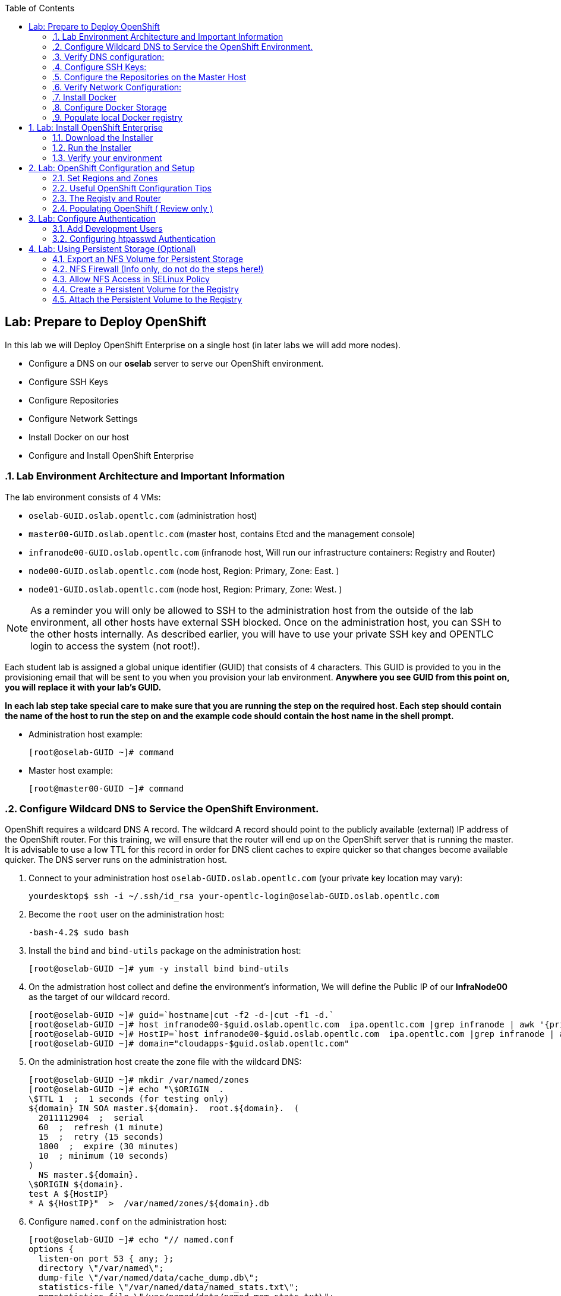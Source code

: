 :icons: images/icons
:toc2:

== Lab: Prepare to Deploy OpenShift
:numbered:

In this lab we will Deploy OpenShift Enterprise on a single host (in later labs we will add more nodes).

* Configure a DNS on our *oselab* server to serve our OpenShift environment.
* Configure SSH Keys
* Configure Repositories
* Configure Network Settings
* Install Docker on our host
* Configure and Install OpenShift Enterprise


=== Lab Environment Architecture and Important Information

The lab environment consists of 4 VMs:

* `oselab-GUID.oslab.opentlc.com` (administration host)

* `master00-GUID.oslab.opentlc.com` (master host, contains Etcd and the management console)

* `infranode00-GUID.oslab.opentlc.com` (infranode host, Will run our infrastructure containers: Registry and Router)

* `node00-GUID.oslab.opentlc.com` (node host, Region: Primary, Zone: East. )

* `node01-GUID.oslab.opentlc.com` (node host, Region: Primary, Zone: West. )

[NOTE]
As a reminder you will only be allowed to SSH to the administration host from the outside of the lab environment, all other hosts have external SSH blocked.  Once on the administration host, you can SSH to the other hosts internally.  As described earlier, you will have to use your private SSH key and OPENTLC login to access the system (not root!).

Each student lab is assigned a global unique identifier (GUID) that consists of 4 characters.  This GUID is provided to you in the provisioning email that will be sent to you when you provision your lab environment.  *Anywhere you see GUID from this point on, you will replace it with your lab's GUID.*

*In each lab step take special care to make sure that you are running the step on the required host.  Each step should contain the name of the host to run the step on and the example code should contain the host name in the shell prompt.*

* Administration host example:
+
----

[root@oselab-GUID ~]# command

----

* Master host example:
+
----

[root@master00-GUID ~]# command

----


=== Configure Wildcard DNS to Service the OpenShift Environment.

OpenShift requires a wildcard DNS A record.  The wildcard A record should point to the publicly available (external) IP address of the OpenShift router.  For this training, we will ensure that the router will end up on the OpenShift server that is running the master.  It is advisable to use a low TTL for this record in order for DNS client caches to expire quicker so that changes become available quicker.  The DNS server runs on the administration host.

. Connect to your administration host `oselab-GUID.oslab.opentlc.com` (your private key location may vary):
+
----

yourdesktop$ ssh -i ~/.ssh/id_rsa your-opentlc-login@oselab-GUID.oslab.opentlc.com

----

. Become the `root` user on the administration host:
+
----

-bash-4.2$ sudo bash

----

. Install the `bind` and `bind-utils` package on the administration host:
+
----

[root@oselab-GUID ~]# yum -y install bind bind-utils

----

. On the admistration host collect and define the environment's information, We will define the Public IP of our *InfraNode00* as the target of our wildcard record.
+
----
[root@oselab-GUID ~]# guid=`hostname|cut -f2 -d-|cut -f1 -d.`
[root@oselab-GUID ~]# host infranode00-$guid.oslab.opentlc.com  ipa.opentlc.com |grep infranode | awk '{print $4}'
[root@oselab-GUID ~]# HostIP=`host infranode00-$guid.oslab.opentlc.com  ipa.opentlc.com |grep infranode | awk '{print $4}'`
[root@oselab-GUID ~]# domain="cloudapps-$guid.oslab.opentlc.com"

----

. On the administration host create the zone file with the wildcard DNS:
+
----

[root@oselab-GUID ~]# mkdir /var/named/zones
[root@oselab-GUID ~]# echo "\$ORIGIN  .
\$TTL 1  ;  1 seconds (for testing only)
${domain} IN SOA master.${domain}.  root.${domain}.  (
  2011112904  ;  serial
  60  ;  refresh (1 minute)
  15  ;  retry (15 seconds)
  1800  ;  expire (30 minutes)
  10  ; minimum (10 seconds)
)
  NS master.${domain}.
\$ORIGIN ${domain}.
test A ${HostIP}
* A ${HostIP}"  >  /var/named/zones/${domain}.db

----

. Configure `named.conf` on the administration host:
+
----

[root@oselab-GUID ~]# echo "// named.conf
options {
  listen-on port 53 { any; };
  directory \"/var/named\";
  dump-file \"/var/named/data/cache_dump.db\";
  statistics-file \"/var/named/data/named_stats.txt\";
  memstatistics-file \"/var/named/data/named_mem_stats.txt\";
  allow-query { any; };
  recursion yes;
  /* Path to ISC DLV key */
  bindkeys-file \"/etc/named.iscdlv.key\";
};
logging {
  channel default_debug {
    file \"data/named.run\";
    severity dynamic;
  };
};
zone \"${domain}\" IN {
  type master;
  file \"zones/${domain}.db\";
  allow-update { key ${domain} ; } ;
};" > /etc/named.conf

----

. On the administration host correct file permissions and start the DNS server:
+
----

[root@oselab-GUID ~]# chgrp named -R /var/named
[root@oselab-GUID ~]# chown named -R /var/named/zones
[root@oselab-GUID ~]# restorecon -R /var/named
[root@oselab-GUID ~]# chown root:named /etc/named.conf
[root@oselab-GUID ~]# restorecon /etc/named.conf

----

. Enable and start `named` on the administration host:
+
----

[root@oselab-GUID ~]# systemctl enable named
[root@oselab-GUID ~]# systemctl start named

----

. Configure FirewallD on the administation host to allow inbound DNS queries:
+
----

[root@oselab-GUID bin]# firewall-cmd --zone=public --add-service=dns --permanent
[root@oselab-GUID bin]# firewall-cmd --reload

----

=== Verify DNS configuration:

. A test DNS entry was created called `test.cloudapps-GUID.oslab.opentlc.com`.
. First try testing the DNS server running on the administration host:
+
----

[root@oselab-GUID ~]# host test.cloudapps-$guid.oslab.opentlc.com 127.0.0.1

----

. Second try testing with an external name server:
+
----

[root@oselab-GUID ~]# host test.cloudapps-$guid.oslab.opentlc.com 8.8.8.8

----
+
[NOTE]
The first time you query 8.8.8.8 you may notice lag and an error "connection timed out; trying next origin Host test.cloudapps-GUID.oslab.opentlc.com not found: 3(NXDOMAIN)" is normal.  if you do the test again, it will go faster and not error out.

. Lastly test DNS from your laptop/desktop, this might take a few minutes to be updated.
Be sure to replace GUID with the correct GUID.
+
----

Desktop$ nslookup test.cloudapps-$guid.oslab.opentlc.com

----

=== Configure SSH Keys:

The OpenShift installer uses SSH to configure hosts.  In this lab we create and install an SSH key pair on the master host and add the public key to the `authorized_hosts` file.

. SSH to the master host from the admin host and create an SSH key pair for the `root` user.
+
----

[root@oselab-GUID ~]# ssh master00-$guid
...[output omitted]...
[root@master00-GUID ~]# ssh-keygen -f /root/.ssh/id_rsa -N ''

----
+
[NOTE]
If a key exists, go ahead and allow `ssh-keygen` to overwrite it.

. Add the public ssh key to `/root/.ssh/authorized_keys` locally to the master host:
+
----

[root@master00-GUID ~]# cat /root/.ssh/id_rsa.pub >> /root/.ssh/authorized_keys

----

. Configure `/etc/ssh/ssh_conf` to disable `StrictHostKeyChecking` on the master host:
+
----

[root@master00-GUID ~]# echo StrictHostKeyChecking no >> /etc/ssh/ssh_config

----
+
[NOTE]
Only do this for hosts that are used for development, testing, or demos!

. From the master host test the new SSH key by connecting to itself over the loopback interface without a keyboard prompt:
+
----

[root@master00-GUID ~]# ssh 127.0.0.1
...[output ommitted]...
[root@master00-GUID ~]# exit

----

. Copy the SSH key to the rest of the nodes in the environment
+
----

[root@master00-GUID ~]# guid=`hostname|cut -f2 -d-|cut -f1 -d.`
[root@master00-GUID ~]# for node in infranode00-$guid.oslab.opentlc.com node00-$guid.oslab.opentlc.com node01-$guid.oslab.opentlc.com; do ssh-copy-id root@$node ; done

----
+
[NOTE]
Remember the default root password is *r3dh4t1!*


=== Configure the Repositories on the Master Host

OpenShift requires several software repositories:

* `rhel-7-server-rpms`

* `rhel-7-server-extras-rpms`

* `rhel-7-server-optional-rpms`

* `rhel-server-7-ose-rpms`

Normally you would get these repositories via `subscription-manager` but we have provided a mirror that we will configure in the following lab steps.

. If not already connected, SSH to your master host `master00-GUID.oslab.opentlc.com` from the admin host:
+
----

[yourlogin@oselab-GUID ~]$ ssh root@master00-$guid.oslab.opentlc.com

----

. It is highly recommended that you use a terminal multiplexing tool such as `tmux` or `screen` in case you lose connectivity to your environment.  This will keep your session at the place it was at the time of disconnection.  You are allowed to install the `tmux` or `screen` package using `yum` on the master host.  It is not installed by default.
+
[NOTE]
For more information on using `tmux` use `man tmux` after installing the package.
For more information on using `screen` use `man screen` after installing the package.


. On the master host set up the yum repository configuration file `/etc/yum.repos.d/open.repo` with the following repositories:
+
----
[root@master00-GUID ~]# cat << EOF > /etc/yum.repos.d/open.repo
[rhel-x86_64-server-7]
name=Red Hat Enterprise Linux 7
baseurl=http://www.opentlc.com/repos/rhel-x86_64-server-7
enabled=1
gpgcheck=0

[rhel-x86_64-server-extras-7]
name=Red Hat Enterprise Linux 7 Extras
baseurl=http://www.opentlc.com/repos/rhel-x86_64-server-extras-7
enabled=1
gpgcheck=0

[rhel-x86_64-server-optional-7]
name=Red Hat Enterprise Linux 7 Optional
baseurl=http://www.opentlc.com/repos/rhel-x86_64-server-optional-7
enabled=1
gpgcheck=0

# This repo is added for the OPENTLC environment not OSE
[rhel-x86_64-server-rh-common-7]
name=Red Hat Enterprise Linux 7 Common
baseurl=http://www.opentlc.com/repos/rhel-x86_64-server-rh-common-7
enabled=1
gpgcheck=0


EOF

----
+
[NOTE]
We are using a local mirror of the repositories in our lab environment, as stated earlier you would normally use `subscription-manager`.

. Add the OpenShift repository mirror to the master host:
+
----

[root@master00-GUID ~]# cat << EOF >> /etc/yum.repos.d/open.repo
[rhel-7-server-ose-3.0-rpms]
name=Red Hat Enterprise Linux 7 OSE 3
baseurl=http://www.opentlc.com/repos/rhel-7-server-ose-3.0-rpms
enabled=1
gpgcheck=0

EOF

----

. List the available repositories on the master host:
+
-----

[root@master00-GUID ~]# yum repolist

-----
+
You should see the following:
+
----

Loaded plugins: product-id
...[output omitted]...
repo id                           repo name                               status
rhel-7-server-ose-3.0-rpms        Red Hat Enterprise Linux 7 OSE 3           25
rhel-x86_64-server-7              Red Hat Enterprise Linux 7              4,387
rhel-x86_64-server-extras-7       Red Hat Enterprise Linux 7 Extras          19
rhel-x86_64-server-optional-7     Red Hat Enterprise Linux 7 Optional     4,087
rhel-x86_64-server-rh-common-7    Red Hat Enterprise Linux 7 Common          19
...[output omitted]...

----

. The Nodes require to be configures as well, for the sake of simplicity we will copy the repo file to all the nodes directly from the the master
+
-----

[root@master00-GUID ~]# for node in infranode00-$guid.oslab.opentlc.com node00-$guid.oslab.opentlc.com node01-$guid.oslab.opentlc.com; do scp /etc/yum.repos.d/open.repo ${node}:/etc/yum.repos.d/open.repo ; done

-----


=== Verify Network Configuration:

In this lab we will verify that the master host is configured correctly for internal and external DNS name resolution.

. Verify the hostname for the master host:
+
----

[root@master00-GUID ~]# hostname -f

----
+
.You should see the following:
----

master00-GUID.oslab.opentlc.com

----

. Take note of the master host's internal IP address:
+
----

[root@master00-GUID ~]# ip address show dev eth0|grep "inet "|awk '{print $2}'|cut -f1 -d/

----

. Make sure the master host's internal DNS entry matches the internal IP address:
+
----

[root@master00-GUID ~]# host `hostname -f`

----

. Take note of the master host's external IP address:
+
----

[root@master00-GUID ~]# curl http://www.opentlc.com/getip

----

. Make sure the master host's external DNS entry matches the external IP address:
+
----

[root@master00-GUID ~]# host `hostname -f` 8.8.8.8

----
+
NOTE: It might take some time for the global DNS servers to be updated. Try again after a short while if this doesn't work on the first try.

. Remove NetworkManager:
+
----
[root@master00-GUID ~]# yum -y remove NetworkManager*
----
NOTE: It is possible to configure *NetworkManager*  so it doesn't need to be removed.

. Do the same for the rest of the nodes
+
----

[root@master00-GUID ~]# for node in infranode00-$guid.oslab.opentlc.com node00-$guid.oslab.opentlc.com node01-$guid.oslab.opentlc.com; do ssh $node "yum -y  remove NetworkManager*"  ; done

----

. Install Misc tools and utilities on the master
+
----

[root@master00-GUID ~]# yum -y install wget git net-tools bind-utils iptables-services bridge-utils python-virtualenv gcc bash-completion bash-completion

----


=== Install Docker

OpenShift uses Docker to store and manage container images.  In this lab we install Docker.

. Install the `docker` package on the master host
+
----

[root@master00-GUID ~]# yum -y install docker

----
+
NOTE: We will provide you with a command to do all the node configuration at once, *learn that you need to run these commands on the nodes* but know that we have a command waiting to install them all at once later on.
+
CAUTION: Make sure you `do run all the commands on the master host`.

. Do the same for the rest of the nodes
+
----

[root@master00-GUID ~]# for node in infranode00-$guid.oslab.opentlc.com node00-$guid.oslab.opentlc.com node01-$guid.oslab.opentlc.com; do ssh $node "yum -y install docker"  ; done

----


. Configure the *Docker* registry on the *master*:
.. Our local registry will be deployed under this subnet (Thats why we set this value).
+
----

[root@master00-GUID ~]# sed -i "s/OPTIONS.*/OPTIONS='--selinux-enabled --insecure-registry 172.30.0.0\/0'/" /etc/sysconfig/docker

----
.. Do the same for the rest of the nodes
+
----

[root@master00-GUID ~]# for node in infranode00-$guid.oslab.opentlc.com node00-$guid.oslab.opentlc.com node01-$guid.oslab.opentlc.com; do scp  /etc/sysconfig/docker $node:/etc/sysconfig/docker ; done

----

=== Configure Docker Storage

In this lab we configure the Docker storage pool.

. The default Docker storage configuration uses loopback devices and is not appropriate for production. Red Hat considers the dm.thinpooldev storage option to be the only appropriate configuration for production use.
. Stop the Docker daemon and remove the out of the box loopback docker storage from the host:
+
----

[root@master00-GUID ~]# rm -rf /var/lib/docker/*

----

. Do the same for the rest of the nodes
+
----

[root@master00-GUID ~]# for node in infranode00-$guid.oslab.opentlc.com node00-$guid.oslab.opentlc.com node01-$guid.oslab.opentlc.com; do ssh $node "rm -rf /var/lib/docker/*"  ; done

----

. In order to use `dm.thinpooldev` you must have space for an LVM thinpool
available, the `docker-storage-setup` package will assist you in configuring LVM.
Run `docker-storage-setup` on the infranode host to create logical volumes for Docker:
+
----

[root@infranode00-GUID ~]# pvcreate /dev/vdb
[root@infranode00-GUID ~]# vgextend `vgs | grep rhel | awk '{print $1}'` /dev/vdb
[root@infranode00-GUID ~]# docker-storage-setup

----
+
. You should see the following:
+
----

  Rounding up size to full physical extent 32.00 MiB
  Logical volume "docker-poolmeta" created.
  Logical volume "docker-pool" created.
  WARNING: Converting logical volume rhel_host2cc260760b15/docker-pool and rhel_host2cc260760b15/docker-poolmeta to pool's data and metadata volumes.
  THIS WILL DESTROY CONTENT OF LOGICAL VOLUME (filesystem etc.)
  Converted rhel_host2cc260760b15/docker-pool to thin pool.
  Logical volume "docker-pool" changed.

----
+
[NOTE]
Be careful with `docker-storage-setup` as it will, by default, find any unused extents in the volume group that contains your root filesystem to create the pool.  You can also specify a specific volume group or block device.  This can be a destructive process to the specified VG or block device!  Consult the OpenShift documentation for more information.

. You can use the ssh command to do this from the master host quickly for all hosts
+
----

[root@master00-GUID ~]# for node in infranode00-$guid.oslab.opentlc.com node00-$guid.oslab.opentlc.com node01-$guid.oslab.opentlc.com
do
  ssh $node "pvcreate /dev/vdb ; vgextend `vgs | grep rhel | awk '{print $1}'` /dev/vdb; docker-storage-setup ; "
  ssh $node "systemctl enable docker; reboot "
done

----

. On the master host examine the newly created logical volume `docker-pool`:
+
----

[root@master00-GUID ~]# lvs /dev/rhel_host2cc260760b15/docker-pool

----
+
You should see the following:
+
----

  LV          VG                    Attr       LSize Pool Origin Data%  Meta%  Move Log Cpy%Sync Convert
  docker-pool rhel_host2cc260760b15 twi-a-t--- 5.98g             0.00   0.11

----

. On the master host, examine the docker storage configuration:
+
----

[root@master00-GUID ~]# cat /etc/sysconfig/docker-storage

----
+
You should see the following:
+
----

DOCKER_STORAGE_OPTIONS=-s devicemapper --storage-opt dm.fs=xfs --storage-opt dm.thinpooldev=/dev/mapper/rhel_host2cc260760b15-docker--pool

----

. Enable, start, and get status for the *Docker* service on the master host:
+
----

[root@master00-GUID ~]# systemctl enable docker

----

. Reboot the master host
+
-----

[root@master00-GUID ~]# reboot

-----

=== Populate local Docker registry

. Log back into the master host after the reboot from previous lab is complete.

. Log into the each node (We don't need them on Infranode) and check that the *Docker* service is started
+
----

[root@master00-GUID ~]# guid=`hostname|cut -f2 -d-|cut -f1 -d.`
[root@master00-GUID ~]# ssh infranode00-$guid.oslab.opentlc.com "systemctl status docker"
[root@master00-GUID ~]# ssh node00-$guid.oslab.opentlc.com "systemctl status docker"
[root@master00-GUID ~]# ssh node01-$guid.oslab.opentlc.com "systemctl status docker"

----
+
You should see the following:
+
----

docker.service - Docker Application Container Engine
   Loaded: loaded (/usr/lib/systemd/system/docker.service; enabled)
   Active: active (running) since Wed 2015-06-10 15:31:11 EDT; 1s ago
...OUTPUT OMMITTED...

----
+
[NOTE]
Make sure the status shows *enabled* and *active (running)*.

. In order to save time later, we will pre-fetch the docker images to *all the nodes* in the primary region (*Node00* and *Node01*).
This process will take about 10 minutes to complete:
+
----

[root@node0X-GUID ~]# REGISTRY="registry.access.redhat.com";PTH="openshift3"
[root@node0X-GUID ~]# docker pull $REGISTRY/$PTH/ose-haproxy-router:v3.0.0.1 ; \
docker pull $REGISTRY/$PTH/ose-deployer:v3.0.0.1 ; \
docker pull $REGISTRY/$PTH/ose-sti-builder:v3.0.0.1 ; \
docker pull $REGISTRY/$PTH/ose-sti-image-builder:v3.0.0.1 ; \
docker pull $REGISTRY/$PTH/ose-docker-builder:v3.0.0.1 ; \
docker pull $REGISTRY/$PTH/ose-pod:v3.0.0.1 ; \
docker pull $REGISTRY/$PTH/ose-keepalived-ipfailover:v3.0.0.1 ; \
docker pull $REGISTRY/$PTH/ruby-20-rhel7 ; \
docker pull $REGISTRY/$PTH/mysql-55-rhel7 ; \
docker pull openshift/hello-openshift:v0.4.3

----
+
[NOTE]
This will take about 10 minutes to complete on *each node*, you don't have to wait
for this to complete, just connect to each node, run the pull and continue with
other tasks.

. On the *Infranode00*, Installer pull the *Registry* and *Router* images.
+
----
[root@infranode00-GUID ~]# REGISTRY="registry.access.redhat.com";PTH="openshift3"
[root@infranode00-GUID ~]# docker pull $REGISTRY/$PTH/ose-haproxy-router:v3.0.0.1 ; \
docker pull $REGISTRY/$PTH/ose-deployer:v3.0.0.1 ; \
docker pull $REGISTRY/$PTH/ose-docker-registry:v3.0.0.1 ;

----

. Examine docker pool info on the *node0X* host:
+
----

[root@node0X-GUID ~]# docker info

----
+
You should see something like this:
+
----

Containers: 0
Images: 70
Storage Driver: devicemapper
 Pool Name: rhel_host2cc260760b15-docker--pool
 Pool Blocksize: 524.3 kB
 Backing Filesystem: xfs
 Data file:
 Metadata file:
 Data Space Used: 3.5 GB
 Data Space Total: 6.417 GB
 Data Space Available: 2.918 GB
 Metadata Space Used: 1.081 MB
 Metadata Space Total: 33.55 MB
 Metadata Space Available: 32.47 MB
 Udev Sync Supported: true
 Library Version: 1.02.93-RHEL7 (2015-01-28)
Execution Driver: native-0.2
Kernel Version: 3.10.0-229.el7.x86_64
Operating System: Red Hat Enterprise Linux Server 7.1 (Maipo)
CPUs: 2
Total Memory: 1.797 GiB
Name: infranode00-GUID.oslab.opentlc.com
...

----

. On the *node0X* host examine the `docker-pool` logical volume again:
+
----

[root@node0X-GUID ~]# lvs /dev/rhel_host2cc260760b15/docker-pool

----
+
You should see something similar to the following:
+
----

  LV          VG                    Attr       LSize Pool Origin Data%  Meta%  Move Log Cpy%Sync Convert
  docker-pool rhel_host2cc260760b15 twi-aot--- 5.98g             54.53  3.22

----

== Lab: Install OpenShift Enterprise

=== Download the Installer

. on the *master00* host, download and unpack the installation utility on a host that has SSH access to your intended master and node hosts
+
----

[root@master00-GUID ~]# curl -o oo-install-ose.tgz http://www.opentlc.com/download/ose_implementation/oo-install-ose.tgz

[root@master00-GUID ~]# tar -zxf oo-install-ose.tgz

----

. Optional Tip: Copy the master and node names to your paste buffer.
+
----
[root@master00-GUID ~]# for node in master00-$guid.oslab.opentlc.com infranode00-$guid.oslab.opentlc.com node00-$guid.oslab.opentlc.com node01-$guid.oslab.opentlc.com; do echo $node ; done
master00-GUID.oslab.opentlc.com
infranode00-GUID.oslab.opentlc.com
node00-GUID.oslab.opentlc.com
node01-GUID.oslab.opentlc.com

----

=== Run the Installer

. Execute the installation utility to interactively configure one or more hosts
+
----
[root@master00-GUID ~]# ./oo-install-ose
----
+
[NOTE]
The steps in this section will be changing soon as there is a lot of work being done to add features to the text installer.

. Follow the instructions of the Installer
----
Welcome to the OpenShift Enterprise 3 installation.

Please confirm that following prerequisites have been met:

* All systems where OpenShift will be installed are running Red Hat Enterprise
  Linux 7.
* All systems are properly subscribed to the required OpenShift Enterprise 3
  repositories.
* All systems have run docker-storage-setup (part of the Red Hat docker RPM).
* All systems have working DNS that resolves not only from the perspective of
  the installer but also from within the cluster.

When the process completes you will have a default configuration for Masters
and Nodes.  For ongoing environment maintenance it's recommended that the
official Ansible playbooks be used.

For more information on installation prerequisites please see:
https://docs.openshift.com/enterprise/latest/admin_guide/install/prerequisites.html

Are you ready to continue?  y/Y to confirm, or n/N to abort [n]:
----

. Enter *y* and you should see:
+
----

This installation process will involve connecting to remote hosts via ssh.  Any
account may be used however if a non-root account is used it must have
passwordless sudo access.

User for ssh access [root]: root

----

. Answer *root*, and you should see:
+
----

***Master Configuration***

The OpenShift Master serves the API and web console.  It also coordinates the
jobs that have to run across the environment.  It can even run the datastore.
For wizard based installations the database will be embedded.  It's possible to
change this later using etcd from Red Hat Enterprise Linux 7.

Any Masters configured as part of this installation process will also be
configured as Nodes.  This is so that the Master will be able to proxy to Pods
from the API.  By default this Node will be unscheduleable but this can be changed
after installation with 'oadm manage-node'.

http://docs.openshift.com/enterprise/latest/architecture/infrastructure_components/kubernetes_infrastructure.html#master


Next we will launch an editor for entering masters.  The default editor in your
environment can be overridden exporting the VISUAL environment variable.

Press any key to continue ...


----


. Press any key and then press *i* to enter insert mode then enter the following host:
+
----

master00-GUID.oslab.opentlc.com

----

. Press *ESC* then enter *:wq* to exit `vi`, and you should see:
+
----
1) master00-GUID.oslab.opentlc.com
Please confirm the following masters.  y/Y to confirm, or n/N to edit [n]:
----

. Enter *y* to confirm the master hosts.
+
----

***Node Configuration***

The OpenShift Node provides the runtime environments for containers.  It will
host the required services to be managed by the Master.

By default all Masters will be configured as Nodes.

http://docs.openshift.org/latest/architecture/infrastructure_components/kubernetes_infrastructure.html#node


Next we will launch an editor for entering nodes.  The default editor in your
environment can be overridden exporting the VISUAL environment variable.

Press any key to continue ...

----

. Press any key to continue.

. Press *o* to add a line after master00-GUID and add the infranode and the two nodes, make sure to leave the master host in the list as it is also a node:
+
----

master00-GUID.oslab.opentlc.com
infranode00-GUID.oslab.opentlc.com
node00-GUID.oslab.opentlc.com
node01-GUID.oslab.opentlc.com

----

. Press *ESC* then enter *:wq* to exit `vi`, you should then see:
+
----
1) master00-GUID.oslab.opentlc.com
2) infranode00-GUID.oslab.opentlc.com
3) node00-GUID.oslab.opentlc.com
4) node01-GUID.oslab.opentlc.com


Please confirm the following masters.  y/Y to confirm, or n/N to edit [n]:
----

. Enter *y* to confirm the node hosts.
+
----
Gathering information from hosts...
You'll now be asked to edit a file that will be used to validate settings
gathered from the Masters and Nodes.  Since it's often the case that the
hostname for a system inside the cluster is different from the hostname that is
resolveable from commandline or web clients these settings cannot be validated
automatically.

For some cloud providers the installer is able to gather metadata exposed in
the instance so reasonable defaults will be provided.

Press any key to continue ...


----

. Press any key and verify that the information gathered is correct (order may vary):
+
NOTE: Don't worry that out "public ips" are actualyl our internal IPs, if we
were planning to expose our nodes to the world we would set the real public IPs
here.
+
----
infranode00-GUID.oslab.opentlc.com,192.168.0.101,192.168.0.101,infranode00-GUID.oslab.opentlc.com,infranode00-GUID.oslab.opentlc.com
master00-GUID.oslab.opentlc.com,192.168.0.100,192.168.0.100,master00-GUID.oslab.opentlc.com,master00-GUID.oslab.opentlc.com
node00-GUID.oslab.opentlc.com,192.168.0.200,192.168.0.200,node00-GUID.oslab.opentlc.com,node00-GUID.oslab.opentlc.com
node01-GUID.oslab.opentlc.com,192.168.0.201,192.168.0.201,node01-GUID.oslab.opentlc.com,node01-GUID.oslab.opentlc.com
----

. Enter *:wq* to exit `vi`, and you should see:
+
----
If changes are needed to the values recorded by the installer please update /root/.config/openshift/installer.cfg.yml.

Proceed? y/Y to confirm, or n/N to exit [y]:
----

. Enter *y* to start the install:
+
----
PLAY [Populate oo_masters_to_config host group] *******************************
PLAY [Populate oo_masters_to_config host group] *******************************

TASK: [add_host ] *************************************************************
ok: [localhost] => (item=192.168.0.100)

PLAY [Configure master instances] *********************************************

GATHERING FACTS ***************************************************************
ok: [192.168.0.100]

TASK: [os_firewall | Install firewalld packages] ******************************
skipping: [192.168.0.100]

TASK: [os_firewall | Check if iptables-services is installed] *****************

....
....
....

PLAY RECAP ********************************************************************
infranode00-GUID.oslab.opentlc.com : ok=40   changed=0    unreachable=0    failed=0
localhost                  : ok=5    changed=0    unreachable=0    failed=0
master00-GUID.oslab.opentlc.com : ok=94   changed=0    unreachable=0    failed=0
node00-GUID.oslab.opentlc.com : ok=40   changed=0    unreachable=0    failed=0
node01-GUID.oslab.opentlc.com : ok=40   changed=0    unreachable=0    failed=0

If this is your first time installing please take a look at the Administrator
Guide for advanced options related to routing, storage, authentication and much
more:

http://docs.openshift.com/enterprise/latest/admin_guide/overview.html

Press any key to continue ...
Removing temporary assets.
Please see /tmp/oo-install-ose-20150630-2050.log for full output.

The installation was successful!

----

. Add the Default route to the OpenShift master configuration file
+
----
echo "configuration:
  subdomain: cloudapps-$GUID.oslab.opentlc.com" >> /etc/openshift/master/master-config.yaml
----

.. Take a second to varify that your *master-config.yaml* file was updated correctly.
+
NOTE: Remember, *yaml* files are space-sensitive

. After the installer is complete press any key as requested and reboot the master host:
+
----
root@master00-GUID ~]# reboot
----

=== Verify your environment

. Log back into the *master* and check the status of your host using the `oc get nodes` command:
+
----

root@master00-GUID ~]# oc get nodes
NAME                                 LABELS                                                                        STATUS
infranode00-GUID.oslab.opentlc.com   kubernetes.io/hostname=infranode00-GUID.oslab.opentlc.com                     Ready
master00-GUID.oslab.opentlc.com      kubernetes.io/hostname=master00-GUID.oslab.opentlc.com							    Ready,SchedulingDisabled
node00-GUID.oslab.opentlc.com        kubernetes.io/hostname=node00-GUID.oslab.opentlc.com                          Ready
node01-GUID.oslab.opentlc.com        kubernetes.io/hostname=node01-GUID.oslab.opentlc.com                          Ready



----


== Lab: OpenShift Configuration and Setup

=== Set Regions and Zones

The assignments of "regions" and "zones" at the node-level are handled by labels
on the nodes.

. Label the nodes
+
----
root@master00-GUID ~]# oc label node infranode00-$guid.oslab.opentlc.com region="infra" zone="infranodes"
root@master00-GUID ~]# oc label node node00-$guid.oslab.opentlc.com region="primary" zone="east"
root@master00-GUID ~]# oc label node node01-$guid.oslab.opentlc.com region="primary" zone="west"
----


. On the master host look at how the labels were implemented with `oc get nodes`:
+
----

[root@master00-GUID ~]# oc get nodes

----
+
You should see:
+
----

NAME                                 LABELS                                                                                   STATUS
infranode00-GUID.oslab.opentlc.com   kubernetes.io/hostname=infranode00-GUID.oslab.opentlc.com,region=infra,zone=infranodes   Ready
master00-GUID.oslab.opentlc.com      kubernetes.io/hostname=master00-GUID.oslab.opentlc.com                                   Ready,SchedulingDisabled
node00-GUID.oslab.opentlc.com        kubernetes.io/hostname=node00-GUID.oslab.opentlc.com,region=primary,zone=east            Ready
node01-GUID.oslab.opentlc.com        kubernetes.io/hostname=node01-GUID.oslab.opentlc.com,region=primary,zone=west            Ready

----

At this point we have a running OpenShift environment across three hosts, with
one master and three nodes, divided up into two regions -- "infrastructure"
and "primary".

From here we will start to deploy "applications" and other resources into
OpenShift.

=== Useful OpenShift Configuration Tips

.Setting Default Route

. *If you wanted* to set a _default Route_, you can do it with the following
commands:
+
[source,bash]
----
[root@master00-GUID ~]# sed -i "s/router.default.local/cloudapps-${GUID}.oslab.opentlc.com/g" /etc/openshift/master/master-config.yaml
[root@master00-GUID ~]# systemctl restart openshift-master

----

.Logs and Journalctl  (Review Only)
RHEL 7 uses `systemd` and `journal`. As such, looking at logs is not a matter of
`/var/log/messages` any longer. You will need to use `journalctl`.

Since we are running all of the components in higher loglevels, it is suggested
that you use your terminal emulator to set up windows for each process.

On the master host you should run each of the following in its own
window:

----

[root@master00-GUID ~]# journalctl -f -u openshift-master
[root@master00-GUID ~]# journalctl -f -u openshift-node

----

[NOTE]
You will want to do this on the other nodes, but you won't need the
`openshift-master` service. You may also wish to watch the Docker logs, too.

.Setting Default NodeSelector (Review Only)
. *If you wanted* to set a default NodeSelector, you can do it with the following
commands (Review Only):
+
CAUTION: Do not set a Default NodeSelector in our environment. Skipt this step.
+
[source,bash]
----
[root@master00-GUID ~]# sed -i 's/defaultNodeSelector: ""/defaultNodeSelector: "region=primary"' /etc/openshift/master/master-config.yaml
[root@master00-GUID ~]# systemctl restart openshift-master
----



=== The Registy and Router

In the scenario we are simulating in the lab, we are using *Infranode00* as the target for both the *registry* and the *default router*.

. If you wanted to make a node unschedulable, you could use this command:
.. This isn't needed in our environment as our master is already made unschedulable by the installer
+
----
[root@master00-GUID ~]# oadm manage-node master00-$guid.oslab.opentlc.com  --schedulable=false
master00-GUID.oslab.opentlc.com   kubernetes.io/hostname=master00-GUID.oslab.opentlc.com,region=infra,zone=na   Ready,SchedulingDisabled
----

. Deploy the *Registry*
+
----

[root@master00-GUID ~]# oadm registry  --credentials=/etc/openshift/master/openshift-registry.kubeconfig  --images='registry.access.redhat.com/openshift3/ose-docker-registry:v3.0.0.1' --selector='region=infra'

----

.. You can look at the status of your pod using the following commands, This can take a few minutes the first time around as the images are being pulled from the registry:
+
----

NAME                       READY     REASON    RESTARTS   AGE
docker-registry-1-deploy   0/1       Running   0          6s

... Wait a few seconds ...

NAME                      READY     REASON    RESTARTS   AGE
docker-registry-1-j6hdu   1/1       Running   0          59s

----

. Deploy the *Default Router*
+
----
[root@master00-GUID ~]# oadm router trainingrouter --stats-password='r3dh@t1!' --replicas=1 \
--config=/etc/openshift/master/admin.kubeconfig  \
--credentials='/etc/openshift/master/openshift-router.kubeconfig' \
--images='registry.access.redhat.com/openshift3/ose-haproxy-router:v3.0.0.1' \
--selector='region=infra'
----

. You should see the following output:
+
----
deploymentconfigs/trainingrouter
services/trainingrouter
----

.. In the seperate terminal watch the status of your pods:
+
----
[root@master00-GUID ~]# watch oc get pods
NAME                      READY     REASON    RESTARTS   AGE
...
trainingrouter-1-deploy   0/1       Pending   0          4s

.. Wait a few seconds ..

NAME                      READY     REASON    RESTARTS   AGE
...
trainingrouter-1-22mr1    0/1       Pending   0          2s
trainingrouter-1-deploy   1/1       Running   0          8s

.. Wait a few seconds ..

NAME                      READY     REASON    RESTARTS   AGE
...
trainingrouter-1-22mr1    0/1       Running   0          8s
trainingrouter-1-deploy   1/1       Running   0          14s

----

.. You would probably also have the Docker registry pods listed in the output above.

.. Press *CTRL+C* to exit the watch on `oc get pods`.

=== Populating OpenShift ( Review only )

OpenShift ships with *Image Streams* and *Templates*, they reside in: `/usr/share/openshift/examples/`.  The installer will import all of the ImageStreams and Templates for you from this directory.

. Take a look at the JSON files in `/usr/share/openshift/examples`

. The remaining steps in this lab are for reference only:

. If for some reason you had to re-create the core set of image streams, that use the Red Hat Enterprise Linux (RHEL) 7 based images you would use the following:
----

 oc create -f /usr/share/openshift/examples/image-streams/image-streams-rhel7.json -n openshift
----

. If you had to create the core set of database templates:
+
----
 oc create -f /usr/share/openshift/examples/db-templates -n openshift
----

. If you had to create the core QuickStart templates:
+
----

 oc create -f /usr/share/openshift/examples/quickstart-templates -n openshift

----

== Lab: Configure Authentication

. Create a copy of your master's config file
+
----
[root@master00-GUID ~]# cp /etc/openshift/master/master-config.yaml /etc/openshift/master/master-config.yaml.original
----
. Edit your `/etc/openshift/master/master-config.yaml` so that the oauthConfig section look like this:
+
----
oauthConfig:
  assetPublicURL: https://master00-GUID.oslab.opentlc.com:8443/console/
  grantConfig:
    method: auto
  identityProviders:
  - name: htpasswd_auth
    challenge: true
    login: true
    provider:
      apiVersion: v1
      kind: HTPasswdPasswordIdentityProvider
      file: /etc/openshift/openshift-passwd
  masterPublicURL: https://master00-GUID.oslab.opentlc.com:8443
  masterURL: https://master00-GUID.oslab.opentlc.com:8443
  sessionConfig:
    sessionMaxAgeSeconds: 3600
    sessionName: ssn
    sessionSecretsFile:
  tokenConfig:
    accessTokenMaxAgeSeconds: 86400
    authorizeTokenMaxAgeSeconds: 500

----

=== Add Development Users

In the "real world" your developers would likely be using the OpenShift tools on
their own machines (`oc` and the web console). For this course, we
will create user accounts for two non-privileged users of OpenShift, *andrew* and
*marina*, on the master. This is done for convenience and because we'll be using
`htpasswd` for authentication.

. On the master host add two Linux accounts:
+
----

[root@master00-GUID ~]# useradd andrew
[root@master00-GUID ~]# useradd marina

----

=== Configuring htpasswd Authentication

OpenShift v3 supports a number of mechanisms for authentication. The simplest
use case for our testing purposes is `htpasswd`-based authentication.

To start, we will need the `htpasswd` binary available in the `httpd-tools` package.

. Install `httpd-tools` on the master host:
+
----

[root@master00-GUID ~]# yum -y install httpd-tools

----

. Create a password for our users, Joe and Alice on the master host:
+
----

[root@master00-GUID ~]# touch /etc/openshift/openshift-passwd
[root@master00-GUID ~]# htpasswd -b /etc/openshift/openshift-passwd andrew r3dh4t1!
[root@master00-GUID ~]# htpasswd -b /etc/openshift/openshift-passwd marina r3dh4t1!

----

. Restart `openshift-master` for changes to take effect
+
----
[root@master00-GUID ~]# systemctl restart openshift-master
----



== Lab: Using Persistent Storage (Optional)

Having a database for development is nice, but what if you actually want the
data you store to stick around after the DB pod is redeployed? Pods are
ephemeral, and so is their storage by default. For shared or persistent
storage, we need a way to specify that pods should use external volumes.

We can do this a number of ways. [Kubernetes provides methods for directly
specifying the mounting of several different volume
types.](https://github.com/GoogleCloudPlatform/kubernetes/blob/master/docs/user-guide/volumes.md)
This is perfect if you want to use known external resources. But that's
not very PaaS-y. If I'm using a PaaS, I might really just rather request a
chunk of storage and not need a side channel to provision that. OpenShift 3
provides a mechanism for doing just this.

=== Export an NFS Volume for Persistent Storage

For the purposes of this training, we will just demonstrate the master
exporting an NFS volume for use as storage by the database. **You would
almost certainly not want to do this in production.** If you happen
to have another host with an NFS export handy, feel free to substitute
that instead of the master.

. As `root` on the master host ensure that nfs-utils is installed on the nodes:
+
----

[root@master00-GUID ~]# ]# for node in infranode00-$guid.oslab.opentlc.com node00-$guid.oslab.opentlc.com node01-$guid.oslab.opentlc.com; do ssh $node "yum -y install nfs-utils" ; done

----

. On the **oselab** admin host we will create a directory that we will export via NFS:
+
----
[root@oselab-GUID ~]# export volname=registry-storage
[root@oselab-GUID ~]# mkdir -p /var/export/${volname}
[root@oselab-GUID ~]# chown nfsnobody:nfsnobody /var/export/${volname}
[root@oselab-GUID ~]# chmod 700 /var/export/${volname}

----

. Add the following line to `/etc/exports`:
+
----

[root@oselab-GUID ~]# echo "/var/export/${volname} *(rw,sync,all_squash)" >> /etc/exports

----

. Enable and start NFS services:
+
----

[root@oselab-GUID ~]# systemctl enable rpcbind nfs-server
[root@oselab-GUID ~]# systemctl start rpcbind nfs-server nfs-lock nfs-idmap
[root@oselab-GUID ~]# systemctl stop iptables firewalld
[root@oselab-GUID ~]# systemctl disable iptables firewalld

----
+
Note that the volume is owned by `nfsnobody` and access by all remote users
is "squashed" to be access by this user. This essentially disables user
permissions for clients mounting the volume. While another configuration
might be preferable, one problem you may run into is that the container
cannot modify the permissions of the actual volume directory when mounted.
In the case of MySQL below, MySQL would like to have the volume belong to
the `mysql` user, and assumes that it is, which causes problems later.
Arguably, the container should operate differently. In the long run, we
probably need to come up with best practices for use of NFS from containers.

=== NFS Firewall (Info only, do not do the steps here!)

**In our lab environment, the firewall is disabled on the oselab host, so these steps are not necessary.**

We will need to open ports on the firewall on the master to enable NFS to
communicate from the nodes. First, let's add rules for NFS to the running state
of the firewall:

    iptables -I OS_FIREWALL_ALLOW -p tcp -m state --state NEW -m tcp --dport 111 -j ACCEPT
    iptables -I OS_FIREWALL_ALLOW -p tcp -m state --state NEW -m tcp --dport 2049 -j ACCEPT
    iptables -I OS_FIREWALL_ALLOW -p tcp -m state --state NEW -m tcp --dport 20048 -j ACCEPT
    iptables -I OS_FIREWALL_ALLOW -p tcp -m state --state NEW -m tcp --dport 50825 -j ACCEPT
    iptables -I OS_FIREWALL_ALLOW -p tcp -m state --state NEW -m tcp --dport 53248 -j ACCEPT

Next, let's add the rules to `/etc/sysconfig/iptables`. Put them at the top of
the `OS_FIREWALL_ALLOW` set:

    -A OS_FIREWALL_ALLOW -p tcp -m state --state NEW -m tcp --dport 53248 -j ACCEPT
    -A OS_FIREWALL_ALLOW -p tcp -m state --state NEW -m tcp --dport 50825 -j ACCEPT
    -A OS_FIREWALL_ALLOW -p tcp -m state --state NEW -m tcp --dport 20048 -j ACCEPT
    -A OS_FIREWALL_ALLOW -p tcp -m state --state NEW -m tcp --dport 2049 -j ACCEPT
    -A OS_FIREWALL_ALLOW -p tcp -m state --state NEW -m tcp --dport 111 -j ACCEPT

Now, we have to edit NFS' configuration to use these ports. First, let's edit
`/etc/sysconfig/nfs`. Change the RPC option to the following:

    RPCMOUNTDOPTS="-p 20048"

Change the STATD option to the following:

    STATDARG="-p 50825"

Then, edit `/etc/sysctl.conf`:

    fs.nfs.nlm_tcpport=53248
    fs.nfs.nlm_udpport=53248

Then, persist the `sysctl` changes:

    sysctl -p

Lastly, restart NFS:

    systemctl restart nfs

=== Allow NFS Access in SELinux Policy

. By default policy, containers are not allowed to write to NFS mounted
directories.  We want to allow this for some of our pods, so enable that on
all nodes where the pod could land (i.e. all of them) with:
+
----

[root@master00-GUID ~]# for node in infranode00-$guid.oslab.opentlc.com node00-$guid.oslab.opentlc.com node01-$guid.oslab.opentlc.com; do setsebool -P virt_use_nfs=true ; done

----
+
[NOTE]
Once the ansible-based installer does this automatically, we can remove this
section from the document.

=== Create a Persistent Volume for the Registry


. Create a Persistent volume definition file:
+
[source,json]
----
[root@master00-678a ~]# cat << EOF > registry-volume.json
    {
      "apiVersion": "v1",
      "kind": "PersistentVolume",
      "metadata": {
        "name": "registry-storage"
      },
      "spec": {
        "capacity": {
            "storage": "15Gi"
            },
        "accessModes": [ "ReadWriteMany" ],
        "nfs": {
            "path": "/var/export/registry-storage",
            "server": "oselab-${GUID}.oslab.opentlc.com"
        }
      }
    }

EOF

----

. Create the Persistent Volume from definition file:
+
----
[root@master00-678a ~]# oc create -f registry-volume.json
persistentvolumes/registry-storage
----

. View your create Persistent Volume
+
----
[root@master00-678a ~]# oc get pv
NAME               LABELS    CAPACITY      ACCESSMODES   STATUS      CLAIM     REASON
registry-storage   <none>    16106127360   RWX           Available
----

. Create a claim definition file to claim your volume
+
----

[root@master00-678a ~]# cat << EOF > registry-volume-claim.json
    {
      "apiVersion": "v1",
      "kind": "PersistentVolumeClaim",
      "metadata": {
        "name": "registry-claim"
      },
      "spec": {
        "accessModes": [ "ReadWriteMany" ],
        "resources": {
          "requests": {
            "storage": "15Gi"
          }
        }
      }
    }

EOF

----

. Create the Claim from definition file:
+
----
[root@master00-678a ~]# oc create -f registry-volume-claim.json
persistentvolumeclaims/registry-claim
----

. View your create Persistent Volume, notice that the status is "Bound"
+
----
[root@master00-678a ~]# oc get pv
NAME               LABELS    CAPACITY      ACCESSMODES   STATUS    CLAIM                    REASON
registry-storage   <none>    16106127360   RWX           Bound     default/registry-claim

----

. View your create Persistent Volume Claims, notice that the status is "Bound"
+
----
[root@master00-678a ~]# oc get pvc
NAME             LABELS    STATUS    VOLUME
registry-claim   map[]     Bound     registry-storage
----

=== Attach the Persistent Volume to the Registry

. Assuming that your registry is already running, you can edit the
DeploymentConfig and attach the volume to the Registry and define the pod as "privileged"
+
----
[root@master00-678a ~]# oc get dc
NAME              TRIGGERS       LATEST VERSION
docker-registry   ConfigChange   1
trainingrouter    ConfigChange   1
[root@master00-678a ~]# oc edit dc docker-registry -o json
----

. Add the volume to the Registry's _DeploymentConfiguration_, this will trigger
a redeploymetn of the registry.

----
oc volume dc/docker-registry --add --overwrite -t persistentVolumeClaim \
--claim-name=registry-claim --name=registry-storage
----
